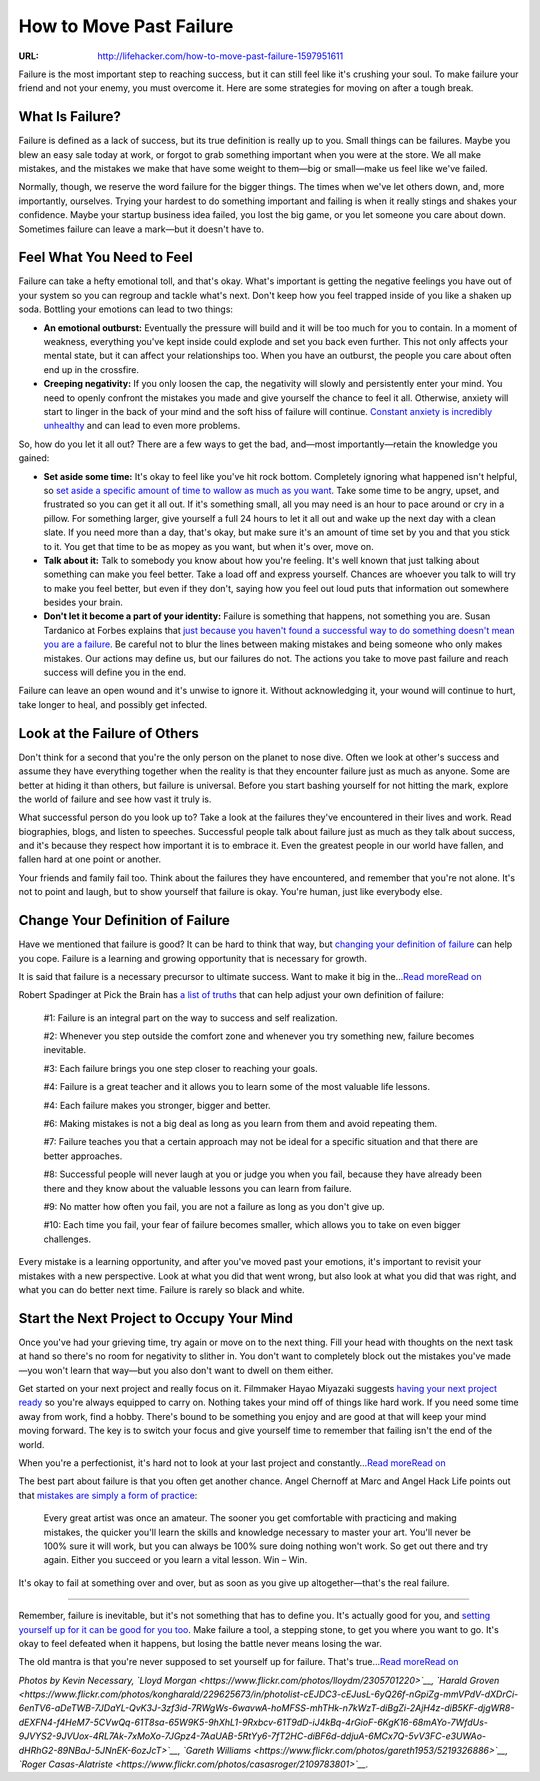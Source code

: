 
========================
How to Move Past Failure
========================


:URL: http://lifehacker.com/how-to-move-past-failure-1597951611

|How-to-Move-Past-Failure-01|

Failure is the most important step to reaching success, but it can still
feel like it's crushing your soul. To make failure your friend and not
your enemy, you must overcome it. Here are some strategies for moving on
after a tough break.

What Is Failure?
~~~~~~~~~~~~~~~~

Failure is defined as a lack of success, but its true definition is
really up to you. Small things can be failures. Maybe you blew an easy
sale today at work, or forgot to grab something important when you were
at the store. We all make mistakes, and the mistakes we make that have
some weight to them—big or small—make us feel like we've failed.

Normally, though, we reserve the word failure for the bigger things. The
times when we've let others down, and, more importantly, ourselves.
Trying your hardest to do something important and failing is when it
really stings and shakes your confidence. Maybe your startup business
idea failed, you lost the big game, or you let someone you care about
down. Sometimes failure can leave a mark—but it doesn't have to.

Feel What You Need to Feel
~~~~~~~~~~~~~~~~~~~~~~~~~~

|How-to-Move-Past-Failure-02|

Failure can take a hefty emotional toll, and that's okay. What's
important is getting the negative feelings you have out of your system
so you can regroup and tackle what's next. Don't keep how you feel
trapped inside of you like a shaken up soda. Bottling your emotions can
lead to two things:

-  **An emotional outburst:** Eventually the pressure will build and it
   will be too much for you to contain. In a moment of weakness,
   everything you've kept inside could explode and set you back even
   further. This not only affects your mental state, but it can affect
   your relationships too. When you have an outburst, the people you
   care about often end up in the crossfire.
-  **Creeping negativity:** If you only loosen the cap, the negativity
   will slowly and persistently enter your mind. You need to openly
   confront the mistakes you made and give yourself the chance to feel
   it all. Otherwise, anxiety will start to linger in the back of your
   mind and the soft hiss of failure will continue. `Constant anxiety is
   incredibly
   unhealthy <http://lifehacker.com/what-anxiety-actually-does-to-you-and-what-you-can-do-a-1468128356>`__
   and can lead to even more problems.

So, how do you let it all out? There are a few ways to get the bad,
and—most importantly—retain the knowledge you gained:

-  **Set aside some time:** It's okay to feel like you've hit rock
   bottom. Completely ignoring what happened isn't helpful, so `set
   aside a specific amount of time to wallow as much as you
   want <http://lifehacker.com/give-yourself-24-hours-to-deal-with-failure-and-move-on-1596134647>`__.
   Take some time to be angry, upset, and frustrated so you can get it
   all out. If it's something small, all you may need is an hour to pace
   around or cry in a pillow. For something larger, give yourself a full
   24 hours to let it all out and wake up the next day with a clean
   slate. If you need more than a day, that's okay, but make sure it's
   an amount of time set by you and that you stick to it. You get that
   time to be as mopey as you want, but when it's over, move on.
-  **Talk about it:** Talk to somebody you know about how you're
   feeling. It's well known that just talking about something can make
   you feel better. Take a load off and express yourself. Chances are
   whoever you talk to will try to make you feel better, but even if
   they don't, saying how you feel out loud puts that information out
   somewhere besides your brain.
-  **Don't let it become a part of your identity:** Failure is something
   that happens, not something you are. Susan Tardanico at Forbes
   explains that `just because you haven't found a successful way to do
   something doesn't mean you are a
   failure <http://www.forbes.com/sites/susantardanico/2012/09/27/five-ways-to-make-peace-with-failure/>`__.
   Be careful not to blur the lines between making mistakes and being
   someone who only makes mistakes. Our actions may define us, but our
   failures do not. The actions you take to move past failure and reach
   success will define you in the end.

Failure can leave an open wound and it's unwise to ignore it. Without
acknowledging it, your wound will continue to hurt, take longer to heal,
and possibly get infected.

Look at the Failure of Others
~~~~~~~~~~~~~~~~~~~~~~~~~~~~~

|How-to-Move-Past-Failure-03|

Don't think for a second that you're the only person on the planet to
nose dive. Often we look at other's success and assume they have
everything together when the reality is that they encounter failure just
as much as anyone. Some are better at hiding it than others, but failure
is universal. Before you start bashing yourself for not hitting the
mark, explore the world of failure and see how vast it truly is.

What successful person do you look up to? Take a look at the failures
they've encountered in their lives and work. Read biographies, blogs,
and listen to speeches. Successful people talk about failure just as
much as they talk about success, and it's because they respect how
important it is to embrace it. Even the greatest people in our world
have fallen, and fallen hard at one point or another.

Your friends and family fail too. Think about the failures they have
encountered, and remember that you're not alone. It's not to point and
laugh, but to show yourself that failure is okay. You're human, just
like everybody else.

Change Your Definition of Failure
~~~~~~~~~~~~~~~~~~~~~~~~~~~~~~~~~

|How-to-Move-Past-Failure-04|

Have we mentioned that failure is good? It can be hard to think that
way, but `changing your definition of
failure <http://lifehacker.com/reframe-how-you-think-about-failure-by-changing-its-def-596193760>`__
can help you cope. Failure is a learning and growing opportunity that is
necessary for growth.

|image4|

It is said that failure is a necessary precursor to ultimate success.
Want to make it big in the…\ `Read moreRead
on <http://lifehacker.com/reframe-how-you-think-about-failure-by-changing-its-def-596193760>`__

Robert Spadinger at Pick the Brain has `a list of
truths <http://www.pickthebrain.com/blog/10-great-lessons-can-learn-highly-successful-people-failure/>`__
that can help adjust your own definition of failure:

    #1: Failure is an integral part on the way to success and self
    realization.

    #2: Whenever you step outside the comfort zone and whenever you try
    something new, failure becomes inevitable.

    #3: Each failure brings you one step closer to reaching your goals.

    #4: Failure is a great teacher and it allows you to learn some of
    the most valuable life lessons.

    #4: Each failure makes you stronger, bigger and better.

    #6: Making mistakes is not a big deal as long as you learn from them
    and avoid repeating them.

    #7: Failure teaches you that a certain approach may not be ideal for
    a specific situation and that there are better approaches.

    #8: Successful people will never laugh at you or judge you when you
    fail, because they have already been there and they know about the
    valuable lessons you can learn from failure.

    #9: No matter how often you fail, you are not a failure as long as
    you don't give up.

    #10: Each time you fail, your fear of failure becomes smaller, which
    allows you to take on even bigger challenges.

Every mistake is a learning opportunity, and after you've moved past
your emotions, it's important to revisit your mistakes with a new
perspective. Look at what you did that went wrong, but also look at what
you did that was right, and what you can do better next time. Failure is
rarely so black and white.

**Start the Next Project to Occupy Your Mind**
~~~~~~~~~~~~~~~~~~~~~~~~~~~~~~~~~~~~~~~~~~~~~~

|How-to-Move-Past-Failure-06|

Once you've had your grieving time, try again or move on to the next
thing. Fill your head with thoughts on the next task at hand so there's
no room for negativity to slither in. You don't want to completely block
out the mistakes you've made—you won't learn that way—but you also don't
want to dwell on them either.

Get started on your next project and really focus on it. Filmmaker Hayao
Miyazaki suggests `having your next project
ready <http://lifehacker.com/filmmaker-miyazaki-on-escaping-perfectionism-start-you-1586284165>`__
so you're always equipped to carry on. Nothing takes your mind off of
things like hard work. If you need some time away from work, find a
hobby. There's bound to be something you enjoy and are good at that will
keep your mind moving forward. The key is to switch your focus and give
yourself time to remember that failing isn't the end of the world.

|image6|

When you're a perfectionist, it's hard not to look at your last project
and constantly…\ `Read moreRead
on <http://lifehacker.com/filmmaker-miyazaki-on-escaping-perfectionism-start-you-1586284165>`__

The best part about failure is that you often get another chance. Angel
Chernoff at Marc and Angel Hack Life points out that `mistakes are
simply a form of
practice <http://www.marcandangel.com/2012/04/05/keep-you-motivated-after-a-mistake/>`__:

    Every great artist was once an amateur. The sooner you get
    comfortable with practicing and making mistakes, the quicker you'll
    learn the skills and knowledge necessary to master your art. You'll
    never be 100% sure it will work, but you can always be 100% sure
    doing nothing won't work. So get out there and try again. Either you
    succeed or you learn a vital lesson. Win – Win.

It's okay to fail at something over and over, but as soon as you give up
altogether—that's the real failure.

--------------

Remember, failure is inevitable, but it's not something that has to
define you. It's actually good for you, and `setting yourself up for it
can be good for you
too <http://lifehacker.com/5985565/how-and-why-to-intentionally-set-yourself-up-for-failure>`__.
Make failure a tool, a stepping stone, to get you where you want to go.
It's okay to feel defeated when it happens, but losing the battle never
means losing the war.

|image7|

The old mantra is that you're never supposed to set yourself up for
failure. That's true…\ `Read moreRead
on <http://lifehacker.com/5985565/how-and-why-to-intentionally-set-yourself-up-for-failure>`__

*Photos by Kevin Necessary, `Lloyd
Morgan <https://www.flickr.com/photos/lloydm/2305701220>`__, `Harald
Groven <https://www.flickr.com/photos/kongharald/229625673/in/photolist-cEJDC3-cEJusL-6yQ26f-nGpiZg-mmVPdV-dXDrCi-6enTV6-aDeTWB-7JDaYL-QvK3J-3zf3id-7RWgWs-6wavwA-hoMFSS-mhTHk-n7kWzT-diBgZi-2AjH4z-diB5KF-djgWR8-dEXFN4-f4HeM7-5CVwQq-61T8sa-65W9K5-9hXhL1-9Rxbcv-61T9dD-iJ4kBq-4rGioF-6KgK16-68mAYo-7WfdUs-9JVYS2-9JVUox-4RL7Ak-7xMoXo-7JGpz4-7AaUAB-5RtYy6-7fT2HC-diBF6d-ddjuA-6MCx7Q-5vV3FC-e3UWAo-dHRhG2-89NBaJ-5JNnEK-6ozJcT>`__,
`Gareth
Williams <https://www.flickr.com/photos/gareth1953/5219326886>`__,
`Roger
Casas-Alatriste <https://www.flickr.com/photos/casasroger/2109783801>`__*\ *.*

.. |How-to-Move-Past-Failure-01| image:: How-to-Move-Past-Failure-images/How-to-Move-Past-Failure-01.jpeg
.. |How-to-Move-Past-Failure-02| image:: How-to-Move-Past-Failure-images/How-to-Move-Past-Failure-02.jpeg
.. |How-to-Move-Past-Failure-03| image:: How-to-Move-Past-Failure-images/How-to-Move-Past-Failure-03.jpeg
.. |How-to-Move-Past-Failure-04| image:: How-to-Move-Past-Failure-images/How-to-Move-Past-Failure-04.jpeg
.. |image4| image:: How-to-Move-Past-Failure-images/image4.jpeg
   :target: http://lifehacker.com/reframe-how-you-think-about-failure-by-changing-its-def-596193760
.. |How-to-Move-Past-Failure-06| image:: How-to-Move-Past-Failure-images/How-to-Move-Past-Failure-06.jpeg
.. |image6| image:: How-to-Move-Past-Failure-images/image6.jpeg
   :target: http://lifehacker.com/filmmaker-miyazaki-on-escaping-perfectionism-start-you-1586284165
.. |image7| image:: How-to-Move-Past-Failure-images/image7.jpeg
   :target: http://lifehacker.com/5985565/how-and-why-to-intentionally-set-yourself-up-for-failure

